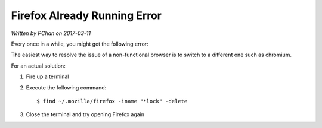 Firefox Already Running Error
=============================

*Written by PChan on 2017-03-11*

Every once in a while, you might get the following error:

.. image:: ../images/network/firefox_already_running.png

The easiest way to resolve the issue of a non-functional browser is to switch to a different one such as
chromium.

For an actual solution:

1. Fire up a terminal
2. Execute the following command:
   ::

      $ find ~/.mozilla/firefox -iname "*lock" -delete

3. Close the terminal and try opening Firefox again

